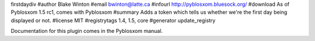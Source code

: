 firstdaydiv
#author Blake Winton
#email bwinton@latte.ca
#infourl http://pyblosxom.bluesock.org/
#download As of Pyblosxom 1.5 rc1, comes with Pyblosxom
#summary Adds a token which tells us whether we're the first day being displayed or not.
#license MIT
#registrytags 1.4, 1.5, core
#generator update_registry

Documentation for this plugin comes in the Pyblosxom manual.
